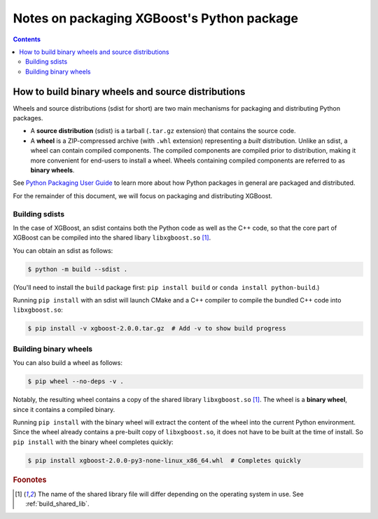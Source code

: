 ###########################################
Notes on packaging XGBoost's Python package
###########################################


.. contents:: Contents
  :local:

.. _packaging_python_xgboost:

***************************************************
How to build binary wheels and source distributions
***************************************************

Wheels and source distributions (sdist for short) are two main
mechanisms for packaging and distributing Python packages.

* A **source distribution** (sdist) is a tarball (``.tar.gz`` extension) that
  contains the source code.
* A **wheel** is a ZIP-compressed archive (with ``.whl`` extension)
  representing a *built* distribution. Unlike an sdist, a wheel can contain
  compiled components. The compiled components are compiled prior to distribution,
  making it more convenient for end-users to install a wheel. Wheels containing
  compiled components are referred to as **binary wheels**.

See `Python Packaging User Guide <https://packaging.python.org/en/latest/>`_
to learn more about how Python packages in general are packaged and
distributed.

For the remainder of this document, we will focus on packaging and
distributing XGBoost.

Building sdists
===============

In the case of XGBoost, an sdist contains both the Python code as well as
the C++ code, so that the core part of XGBoost can be compiled into the
shared libary ``libxgboost.so`` [#shared_lib_name]_.

You can obtain an sdist as follows:

.. code-block:: console

  $ python -m build --sdist .

(You'll need to install the ``build`` package first:
``pip install build`` or ``conda install python-build``.)

Running ``pip install`` with an sdist will launch CMake and a C++ compiler
to compile the bundled C++ code into ``libxgboost.so``:

.. code-block:: console

  $ pip install -v xgboost-2.0.0.tar.gz  # Add -v to show build progress

Building binary wheels
======================

You can also build a wheel as follows:

.. code-block:: console

   $ pip wheel --no-deps -v .

Notably, the resulting wheel contains a copy of the shared library
``libxgboost.so`` [#shared_lib_name]_. The wheel is a **binary wheel**,
since it contains a compiled binary.


Running ``pip install`` with the binary wheel will extract the content of
the wheel into the current Python environment. Since the wheel already
contains a pre-built copy of ``libxgboost.so``, it does not have to be
built at the time of install. So ``pip install`` with the binary wheel
completes quickly:

.. code-block:: console
  
  $ pip install xgboost-2.0.0-py3-none-linux_x86_64.whl  # Completes quickly

.. rubric:: Foonotes

.. [#shared_lib_name] The name of the shared library file will differ
   depending on the operating system in use. See :ref:`build_shared_lib`.
